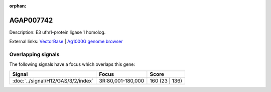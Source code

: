 :orphan:

AGAP007742
=============





Description: E3 ufm1-protein ligase 1 homolog.

External links:
`VectorBase <https://www.vectorbase.org/Anopheles_gambiae/Gene/Summary?g=AGAP007742>`_ |
`Ag1000G genome browser <https://www.malariagen.net/apps/ag1000g/phase1-AR3/index.html?genome_region=3R:176320-179405#genomebrowser>`_

Overlapping signals
-------------------

The following signals have a focus which overlaps this gene:



.. cssclass:: table-hover
.. csv-table::
    :widths: auto
    :header: Signal,Focus,Score

    :doc:`../signal/H12/GAS/3/2/index`,"3R:80,001-180,000",160 (23 | 136)
    






